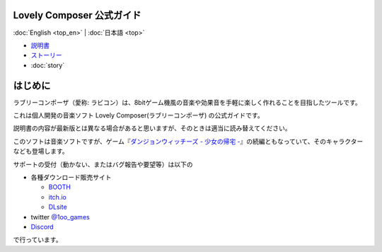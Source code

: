 Lovely Composer 公式ガイド
#####################################################

:doc:`English <top_en>` \| :doc:`日本語 <top>` 

.. image:: img/lc_xmas2021_web_x4.png


* `説明書 <index.html>`_
* `ストーリー <story>`_
* :doc:`story`


はじめに
##############################################################################

ラブリーコンポーザ（愛称: ラビコン）は、8bitゲーム機風の音楽や効果音を手軽に楽しく作れることを目指したツールです。

これは個人開発の音楽ソフト Lovely Composer(ラブリーコンポーザ) の公式ガイドです。

説明書の内容が最新版とは異なる場合があると思いますが、そのときは適当に読み替えてください。

このソフトは音楽ソフトですが、ゲーム『`ダンジョンウィッチーズ - 少女の帰宅 - <https://1oogames.booth.pm/items/2263636>`_』の続編ともなっていて、そのキャラクターなども登場します。

サポートの受付（動かない、またはバグ報告や要望等）は以下の

* 各種ダウンロード販売サイト
 
  * `BOOTH <https://1oogames.booth.pm/items/3006558>`_
  * `itch.io <https://1oogames.itch.io/lovely-composer>`_
  * `DLsite <https://www.dlsite.com/home/work/=/product_id/RJ331224.html>`_

* twitter `@1oo_games <https://twitter.com/1oo_games>`_
* `Discord <https://discord.gg/96GhPwjQnE>`_

で行っています。

